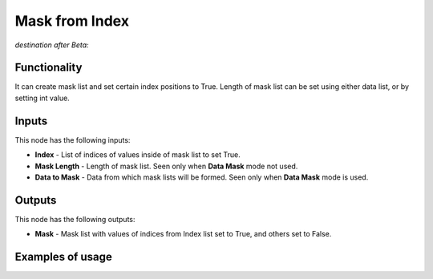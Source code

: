 Mask from Index
==============

*destination after Beta:*

Functionality
-------------

It can create mask list and set certain index positions to True. Length of mask list can be set using
either data list, or by setting int value.

Inputs
------

This node has the following inputs:

- **Index** - List of indices of values inside of mask list to set True.
- **Mask Length** - Length of mask list. Seen only when **Data Mask** mode not used.
- **Data to Mask** - Data from which mask lists will be formed. Seen only when **Data Mask** mode is used.


Outputs
-------

This node has the following outputs:

- **Mask** - Mask list with values of indices from Index list set to True, and others set to False.

Examples of usage
-----------------

.. image:: 

.. image:: 
